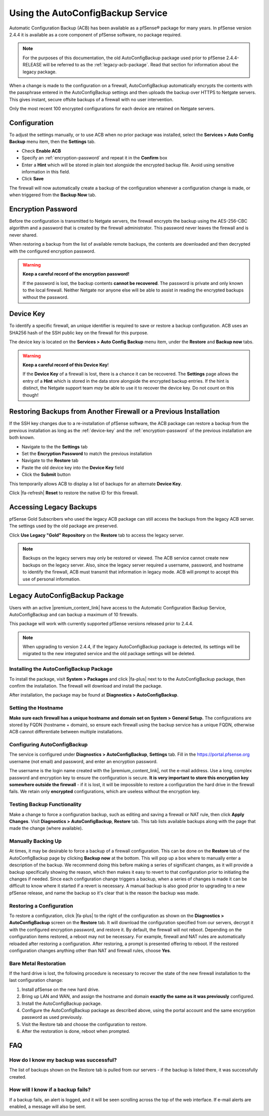 Using the AutoConfigBackup Service
==================================

Automatic Configuration Backup (ACB) has been available as a pfSense® package
for many years. In pfSense version 2.4.4 it is available as a core component of
pfSense software, no package required.

.. note:: For the purposes of this documentation, the old AutoConfigBackup
  package used prior to pfSense 2.4.4-RELEASE will be referred to as the
  :ref:`legacy-acb-package`. Read that section for information about the legacy
  package.

When a change is made to the configuration on a firewall, AutoConfigBackup
automatically encrypts the contents with the passphrase entered in the
AutoConfigBackup settings and then uploads the backup over HTTPS to Netgate
servers. This gives instant, secure offsite backups of a firewall with no user
intervention.

Only the most recent 100 encrypted configurations for each device are retained
on Netgate servers.

Configuration
-------------

To adjust the settings manually, or to use ACB when no prior package was
installed, select the **Services > Auto Config Backup** menu item, then the
**Settings** tab.

* Check **Enable ACB**
* Specify an :ref:`encryption-password` and repeat it in the **Confirm** box
* Enter a **Hint** which will be stored in plain text alongside the encrypted
  backup file. Avoid using sensitive information in this field.
* Click **Save**

The firewall will now automatically create a backup of the configuration
whenever a configuration change is made, or when triggered from the **Backup
Now** tab.

.. _encryption-password:

Encryption Password
-------------------

Before the configuration is transmitted to Netgate servers, the firewall
encrypts the backup using the AES-256-CBC algorithm and a password that is created
by the firewall administrator. This password never leaves the firewall and is
never shared.

When restoring a backup from the list of available remote backups, the contents
are downloaded and then decrypted with the configured encryption password.

.. warning:: **Keep a careful record of the encryption password!**

   If the password is lost, the backup contents **cannot be recovered**. The
   password is private and only known to the local firewall. Neither Netgate nor
   anyone else will be able to assist in reading the encrypted backups without
   the password.

.. _device-key:

Device Key
----------

To identify a specific firewall, an unique identifier is required to save or
restore a backup configuration. ACB uses an SHA256 hash of the SSH public key on
the firewall for this purpose.

The device key is located on the **Services > Auto Config Backup** menu item, 
under the **Restore** and **Backup now** tabs.

.. warning:: **Keep a careful record of this Device Key**!

   If the **Device Key** of a firewall is lost, there is a chance it can be
   recovered. The **Settings** page allows the entry of a **Hint** which is
   stored in the data store alongside the encrypted backup entries. If the hint
   is distinct, the Netgate support team *may* be able to use it to recover the
   device key. Do not count on this though!


Restoring Backups from Another Firewall or a Previous Installation
------------------------------------------------------------------

If the SSH key changes due to a re-installation of pfSense software, the ACB
package can restore a backup from the previous installation as long as the
:ref:`device-key` and the :ref:`encryption-password` of the previous
installation are both known.

* Navigate to the the **Settings** tab
* Set the **Encryption Password** to match the previous installation
* Navigate to the **Restore** tab
* Paste the old device key into the **Device Key** field
* Click the **Submit** button

This temporarily allows ACB to display a list of backups for an alternate
**Device Key**.

Click |fa-refresh| **Reset** to restore the native ID for this firewall.

Accessing Legacy Backups
------------------------

pfSense Gold Subscribers who used the legacy ACB package can still access the
backups from the legacy ACB server. The settings used by the old package are
preserved.

Click **Use Legacy "Gold" Repository** on the **Restore** tab to access the
legacy server.

.. note:: Backups on the legacy servers may only be restored or viewed. The ACB
   service cannot create new backups on the legacy server. Also, since the
   legacy server required a username, password, and hostname to identify the
   firewall, ACB must transmit that information in legacy mode. ACB will prompt
   to accept this use of personal information.

.. image:: /_static/backup/acb-service.jpg

.. _legacy-acb-package:

Legacy AutoConfigBackup Package
-------------------------------

Users with an active |premium_content_link| have access to the Automatic
Configuration Backup Service, AutoConfigBackup and can backup a maximum of 10
firewalls.

This package will work with currently supported pfSense versions released prior
to 2.4.4.

.. note:: When upgrading to version 2.4.4, if the legacy AutoConfigBackup
   package is detected, its settings will be migrated to the new integrated
   service and the old package settings will be deleted.

Installing the AutoConfigBackup Package
^^^^^^^^^^^^^^^^^^^^^^^^^^^^^^^^^^^^^^^

To install the package, visit **System > Packages** and click |fa-plus| next
to to the AutoConfigBackup package, then confirm the installation. The
firewall will download and install the package.

After installation, the package may be found at **Diagnostics >
AutoConfigBackup**.

Setting the Hostname
^^^^^^^^^^^^^^^^^^^^

**Make sure each firewall has a unique hostname and domain set on System
> General Setup.** The configurations are stored by FQDN (hostname +
domain), so ensure each firewall using the backup service has a unique
FQDN, otherwise ACB cannot differentiate between multiple installations.

Configuring AutoConfigBackup
^^^^^^^^^^^^^^^^^^^^^^^^^^^^

The service is configured under **Diagnostics > AutoConfigBackup**,
**Settings** tab. Fill in the https://portal.pfsense.org username (not
email) and password, and enter an encryption password.

The username is the login name created with the |premium_content_link|, not the
e-mail address. Use a long, complex password and encryption key to ensure the
configuration is secure. **It is very important to store this encryption key
somewhere outside the firewall** - if it is lost, it will be impossible to
restore a configuration the hard drive in the firewall fails. We retain only
**encrypted** configurations, which are useless without the encryption key.

Testing Backup Functionality
^^^^^^^^^^^^^^^^^^^^^^^^^^^^

Make a change to force a configuration backup, such as editing and
saving a firewall or NAT rule, then click **Apply Changes**. Visit
**Diagnostics > AutoConfigBackup**, **Restore** tab. This tab lists
available backups along with the page that made the change (where
available).

Manually Backing Up
^^^^^^^^^^^^^^^^^^^

At times, it may be desirable to force a backup of a firewall
configuration. This can be done on the **Restore** tab of the
AutoConfigBackup page by clicking **Backup now** at the bottom. This
will pop up a box where to manually enter a description of the backup.
We recommend doing this before making a series of significant changes,
as it will provide a backup specifically showing the reason, which then
makes it easy to revert to that configuration prior to initiating the
changes if needed. Since each configuration change triggers a backup,
when a series of changes is made it can be difficult to know where it
started if a revert is necessary. A manual backup is also good prior to
upgrading to a new pfSense release, and name the backup so it's clear
that is the reason the backup was made.

Restoring a Configuration
^^^^^^^^^^^^^^^^^^^^^^^^^

To restore a configuration, click |fa-plus| to the right of the configuration
as shown on the **Diagnostics > AutoConfigBackup** screen on the
**Restore** tab. It will download the configuration specified from our
servers, decrypt it with the configured encryption password, and restore
it. By default, the firewall will not reboot. Depending on the
configuration items restored, a reboot may not be necessary. For
example, firewall and NAT rules are automatically reloaded after
restoring a configuration. After restoring, a prompt is presented
offering to reboot. If the restored configuration changes anything other
than NAT and firewall rules, choose **Yes**.

Bare Metal Restoration
^^^^^^^^^^^^^^^^^^^^^^

If the hard drive is lost, the following procedure is necessary to recover the
state of the new firewall installation to the last configuration change:

#. Install pfSense on the new hard drive.
#. Bring up LAN and WAN, and assign the hostname and domain **exactly the same
   as it was previously** configured.
#. Install the AutoConfigBackup package.
#. Configure the AutoConfigBackup package as described above, using the portal
   account and the same encryption password as used previously.
#. Visit the Restore tab and choose the configuration to restore.
#. After the restoration is done, reboot when prompted.

FAQ
---

How do I know my backup was successful?
^^^^^^^^^^^^^^^^^^^^^^^^^^^^^^^^^^^^^^^

The list of backups shown on the Restore tab is pulled from our servers
- if the backup is listed there, it was successfully created.

How will I know if a backup fails?
^^^^^^^^^^^^^^^^^^^^^^^^^^^^^^^^^^

If a backup fails, an alert is logged, and it will be seen scrolling
across the top of the web interface. If e-mail alerts are enabled, a
message will also be sent.
